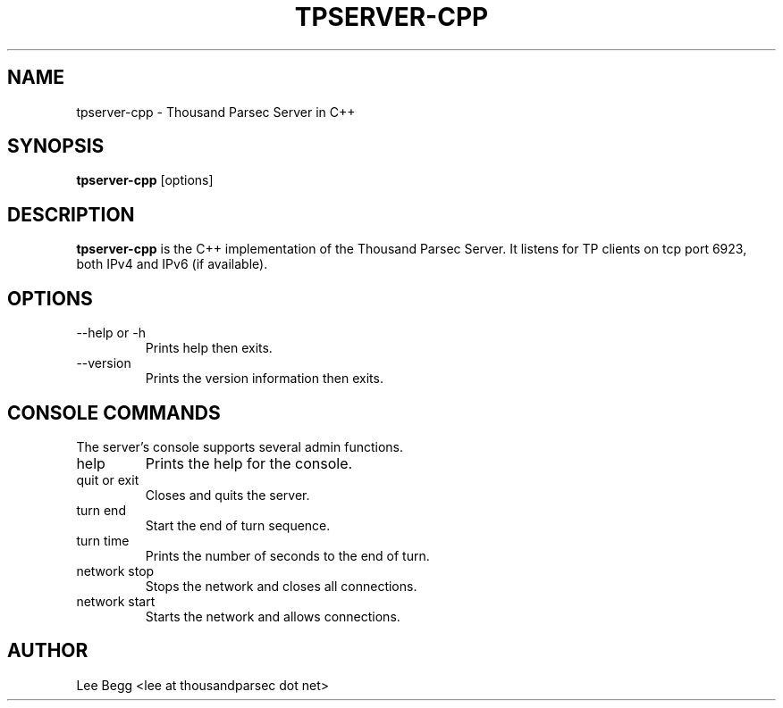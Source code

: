 .TH TPSERVER-CPP 1 "2005-05-07" "Lee Begg" "Thousand Parsec Server"
.SH NAME 
tpserver-cpp \- Thousand Parsec Server in C++
.SH SYNOPSIS
.B tpserver-cpp 
[options]
.SH DESCRIPTION
.B tpserver-cpp
is the C++ implementation of the Thousand Parsec Server.  It listens for TP clients on tcp port 6923,
both IPv4 and IPv6 (if available).
.SH OPTIONS
.IP "\-\-help or \-h"
Prints help then exits.
.IP \-\-version
Prints the version information then exits.
.SH "CONSOLE COMMANDS"
The server's console supports several admin functions.
.IP help
Prints the help for the console.
.IP "quit or exit"
Closes and quits the server.
.IP "turn end"
Start the end of turn sequence.
.IP "turn time"
Prints the number of seconds to the end of turn.
.IP "network stop"
Stops the network and closes all connections.
.IP "network start"
Starts the network and allows connections.
.SH AUTHOR
Lee Begg <lee at thousandparsec dot net>